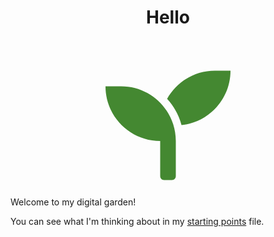 #+TITLE: Hello

#+begin_export html
<script src="https://d3js.org/d3.v4.min.js"></script>
<div style="display: flex; align-items: center; justify-content: center;">
<svg width="200" height="200" aria-hidden="true" focusable="false" data-prefix="fas" data-icon="seedling" class="svg-inline--fa fa-seedling fa-w-16" role="img" xmlns="http://www.w3.org/2000/svg" viewBox="0 0 512 512"><path fill="rgba(68,136,49)" d="M64 96H0c0 123.7 100.3 224 224 224v144c0 8.8 7.2 16 16 16h32c8.8 0 16-7.2 16-16V320C288 196.3 187.7 96 64 96zm384-64c-84.2 0-157.4 46.5-195.7 115.2 27.7 30.2 48.2 66.9 59 107.6C424 243.1 512 147.9 512 32h-64z"></path></svg>
</div>
<script>
var plant = d3.select("path");
plant  // click the circle to set it properties at random
	.on("mouseover",function(){
		d3.select(this)
			.transition()
			.duration(2000)
			.style("fill",d3.rgb( Math.random()*255,Math.random()*255,Math.random()*255 ))
	});
</script>
#+end_export

Welcome to my digital garden!

You can see what I'm thinking about in my [[file:starting_points.org][starting points]] file.

